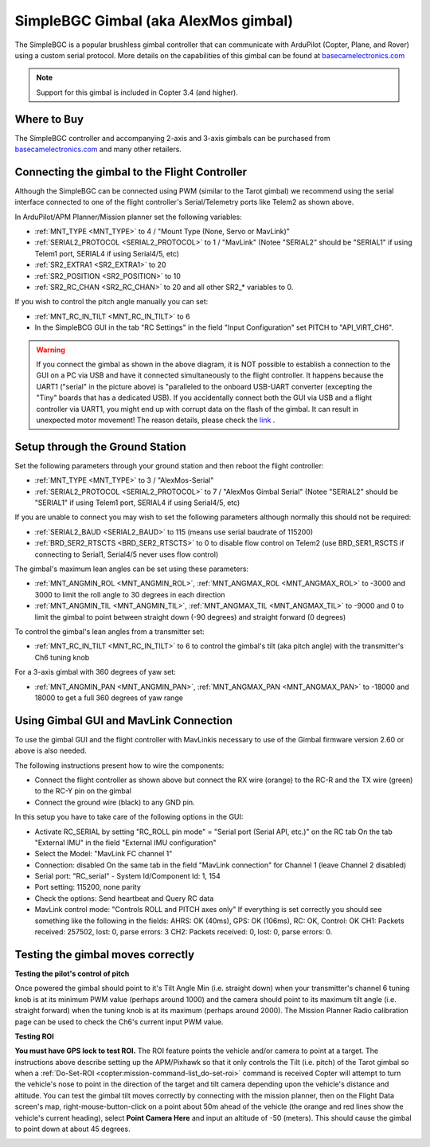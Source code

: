 .. _common-simplebgc-gimbal:

=====================================
SimpleBGC Gimbal (aka AlexMos gimbal)
=====================================

The SimpleBGC is a popular brushless gimbal controller that can communicate with ArduPilot (Copter, Plane, and Rover) using a custom serial protocol.
More details on the capabilities of this gimbal can be found at `basecamelectronics.com <https://www.basecamelectronics.com/>`__

.. note::

   Support for this gimbal is included in Copter 3.4 (and higher). 

Where to Buy
============

The SimpleBGC controller and accompanying 2-axis and 3-axis gimbals can be purchased from `basecamelectronics.com <https://www.basecamelectronics.com/>`__ and many other retailers.

Connecting the gimbal to the Flight Controller
==============================================

.. image:: ../../../images/simplebgc-gimbal-pixhawk.png
    :target: ../_images/simplebgc-gimbal-pixhawk.png

Although the SimpleBGC can be connected using PWM (similar to the Tarot gimbal) we recommend using the serial interface connected to one of the flight controller's Serial/Telemetry ports like Telem2 as shown above.

In ArduPilot/APM Planner/Mission planner set the following variables:

- :ref:`MNT_TYPE <MNT_TYPE>` to 4 / "Mount Type (None, Servo or MavLink)"
- :ref:`SERIAL2_PROTOCOL <SERIAL2_PROTOCOL>` to 1 / "MavLink" (Notee "SERIAL2" should be "SERIAL1" if using Telem1 port, SERIAL4 if using Serial4/5, etc)
- :ref:`SR2_EXTRA1 <SR2_EXTRA1>` to 20
- :ref:`SR2_POSITION <SR2_POSITION>` to 10
- :ref:`SR2_RC_CHAN <SR2_RC_CHAN>` to 20 and all other SR2_* variables to 0.

If you wish to control the pitch angle manually you can set:

- :ref:`MNT_RC_IN_TILT <MNT_RC_IN_TILT>` to 6
- In the SimpleBCG GUI in the tab "RC Settings" in the field "Input Configuration" set PITCH to "API_VIRT_CH6".

.. warning::

    If you connect the gimbal as shown in the above diagram, it is NOT possible to establish a connection to the GUI on a PC via USB and have it connected simultaneously to the flight controller. It happens because the UART1 ("serial" in the picture above) is "paralleled to the onboard USB-UART converter (excepting the "Tiny" boards that has a dedicated USB). If you accidentally connect both the GUI via USB and a flight controller via UART1, you might end up with corrupt data on the flash of the gimbal. It can result in unexpected motor movement! The reason details, please check the `link <https://www.basecamelectronics.com/files/v3/SimpleBGC_32bit_manual_2_6x_eng.pdf>`__ . 

Setup through the Ground Station
================================

Set the following parameters through your ground station and then reboot the flight controller:

- :ref:`MNT_TYPE <MNT_TYPE>` to 3 / "AlexMos-Serial"
- :ref:`SERIAL2_PROTOCOL <SERIAL2_PROTOCOL>` to 7 / "AlexMos Gimbal Serial"  (Notee "SERIAL2" should be "SERIAL1" if using Telem1 port, SERIAL4 if using Serial4/5, etc)

If you are unable to connect you may wish to set the following parameters although normally this should not be required:

- :ref:`SERIAL2_BAUD <SERIAL2_BAUD>` to 115 (means use serial baudrate of 115200)
- :ref:`BRD_SER2_RTSCTS <BRD_SER2_RTSCTS>` to 0 to disable flow control on Telem2 (use BRD_SER1_RSCTS if connecting to Serial1, Serial4/5 never uses flow control)

The gimbal's maximum lean angles can be set using these parameters:

- :ref:`MNT_ANGMIN_ROL <MNT_ANGMIN_ROL>`, :ref:`MNT_ANGMAX_ROL <MNT_ANGMAX_ROL>` to -3000 and 3000 to limit the roll angle to 30 degrees in each direction
- :ref:`MNT_ANGMIN_TIL <MNT_ANGMIN_TIL>`, :ref:`MNT_ANGMAX_TIL <MNT_ANGMAX_TIL>` to -9000 and 0 to limit the gimbal to point between straight down (-90 degrees) and straight forward (0 degrees)

To control the gimbal's lean angles from a transmitter set:

- :ref:`MNT_RC_IN_TILT <MNT_RC_IN_TILT>` to 6 to control the gimbal's tilt (aka pitch angle) with the transmitter's Ch6 tuning knob

For a 3-axis gimbal with 360 degrees of yaw set:

- :ref:`MNT_ANGMIN_PAN <MNT_ANGMIN_PAN>`, :ref:`MNT_ANGMAX_PAN <MNT_ANGMAX_PAN>` to -18000 and 18000 to get a full 360 degrees of yaw range


Using Gimbal GUI and MavLink Connection
=======================================

To use the gimbal GUI and the flight controller with MavLinkis necessary to use of the Gimbal firmware version 2.60 or above is also needed. 

The following instructions present how to wire the components:

- Connect the flight controller as shown above but connect the RX wire (orange) to the RC-R and the TX wire (green) to the RC-Y pin on the gimbal
- Connect the ground wire (black) to any GND pin.

In this setup you have to take care of the following options in the GUI: 

- Activate RC_SERIAL by setting "RC_ROLL pin mode" = "Serial port (Serial API, etc.)" on the RC tab On the tab "External IMU" in the field "External IMU configuration"
- Select the Model: "MavLink FC channel 1"
- Connection: disabled On the same tab in the field "MavLink connection" for Channel 1 (leave Channel 2 disabled)
- Serial port: "RC_serial" - System Id/Component Id: 1, 154
- Port setting: 115200, none parity 
- Check the options: Send heartbeat and Query RC data 
- MavLink control mode: "Controls ROLL and PITCH axes only" If everything is set correctly you should see something like the following in the fields: AHRS: OK (40ms), GPS: OK (106ms), RC: OK, Control: OK CH1: Packets received: 257502, lost: 0, parse errors: 3 CH2: Packets received: 0, lost: 0, parse errors: 0.


.. _common-simplebgc-gimbal_testing_the_gimbal_moves_correctly:

Testing the gimbal moves correctly
==================================

**Testing the pilot's control of pitch**

Once powered the gimbal should point to it's Tilt Angle Min (i.e. straight down) when your transmitter's channel 6 tuning knob is at its minimum PWM value (perhaps around 1000) and the camera should point to its maximum tilt angle (i.e. straight forward) when the tuning knob is at its maximum (perhaps around 2000). 
The Mission Planner Radio calibration page can be used to check the Ch6's current input PWM value.

**Testing ROI**

**You must have GPS lock to test ROI.** 
The ROI feature points the vehicle and/or camera to point at a target. 
The instructions above describe setting up the APM/Pixhawk so that it only controls the Tilt (i.e. pitch) of the Tarot gimbal so when a :ref:`Do-Set-ROI <copter:mission-command-list_do-set-roi>` command is received Copter will attempt to turn the vehicle's nose to point in the direction of the target and tilt camera depending upon the vehicle's distance and altitude. 
You can test the gimbal tilt moves correctly by connecting with the mission planner, then on the Flight Data screen's map, right-mouse-button-click on a point about 50m ahead of the vehicle (the orange and red lines show the vehicle's current heading), select **Point Camera Here** and input an altitude of -50 (meters). 
This should cause the gimbal to point down at about 45 degrees.

.. image:: ../../../images/Tarot_BenchTestROI.jpg
    :target: ../_images/Tarot_BenchTestROI.jpg
